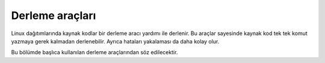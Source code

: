 Derleme araçları
^^^^^^^^^^^^^^^^
Linux dağıtımlarında kaynak kodlar bir derleme aracı yardımı ile derlenir.
Bu araçlar sayesinde kaynak kod tek tek komut yazmaya gerek kalmadan derlenebilir. Ayrıca hataları yakalaması da daha kolay olur.

Bu bölümde başlıca kullanılan derleme araçlarından söz edilecektir.
